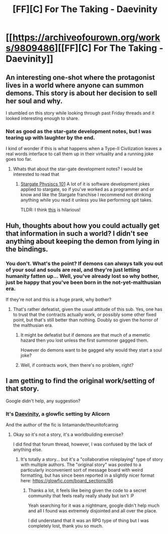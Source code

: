 #+TITLE: [FF][C] For The Taking - Daevinity

* [[https://archiveofourown.org/works/9809486][[FF][C] For The Taking - Daevinity]]
:PROPERTIES:
:Author: xamueljones
:Score: 21
:DateUnix: 1525974989.0
:DateShort: 2018-May-10
:END:

** An interesting one-shot where the protagonist lives in a world where anyone can summon demons. This story is about her decision to sell her soul and why.

I stumbled on this story while looking through past Friday threads and it looked interesting enough to share.
:PROPERTIES:
:Author: xamueljones
:Score: 6
:DateUnix: 1525975119.0
:DateShort: 2018-May-10
:END:

*** Not as good as the star-gate development notes, but I was tearing up with laughter by the end.

I kind of wonder if this is what happens when a Type-II Civilization leaves a real words interface to call them up in their virtuality and a running joke goes too far.
:PROPERTIES:
:Author: Empiricist_or_not
:Score: 3
:DateUnix: 1526012359.0
:DateShort: 2018-May-11
:END:

**** Whats that about the star-gate development notes? I would be interested to read that
:PROPERTIES:
:Author: TwoxMachina
:Score: 1
:DateUnix: 1526141387.0
:DateShort: 2018-May-12
:END:

***** [[https://archiveofourown.org/works/3673335][Stargate Physiscs 101]] A lot of it is software development jokes applied to stargate, so if you've worked as a programmer and or know and like the Stargate franchise I recommend not drinking anything while you read it unless you like performing spit takes.

TLDR: I think [[https://archiveofourown.org/works/3673335][this]] is hilarious!
:PROPERTIES:
:Author: Empiricist_or_not
:Score: 3
:DateUnix: 1526144020.0
:DateShort: 2018-May-12
:END:


** Huh, thoughts about how you could actually get that information in such a world? I didn't see anything about keeping the demon from lying in the bindings.
:PROPERTIES:
:Author: Jello_Raptor
:Score: 1
:DateUnix: 1526007399.0
:DateShort: 2018-May-11
:END:

*** You don't. What's the point? If demons can always talk you out of your soul and souls are real, and they're just letting humanity fatten up... Well, you've already lost so why bother, just be happy that you've been born in the not-yet-malthusian era.

If they're not and this is a huge prank, why bother?
:PROPERTIES:
:Author: Anderkent
:Score: 1
:DateUnix: 1526048678.0
:DateShort: 2018-May-11
:END:

**** That's rather defeatist, given the usual attitude of this sub. Yes, one has to trust that the contracts actually work, or possibly some other fixed point, but that's still better than nothing. Doubly so given the horror of the malthusian era.
:PROPERTIES:
:Author: Jello_Raptor
:Score: 1
:DateUnix: 1526323625.0
:DateShort: 2018-May-14
:END:

***** It might be defeatist but if demons are that much of a memetic hazard then you lost unless the first summoner gagged them.

However do demons want to be gagged why would they start a soul joke?
:PROPERTIES:
:Author: RMcD94
:Score: 2
:DateUnix: 1526520905.0
:DateShort: 2018-May-17
:END:


***** Well, if contracts work, then there's no problem, right?
:PROPERTIES:
:Author: Anderkent
:Score: 1
:DateUnix: 1526323799.0
:DateShort: 2018-May-14
:END:


** I am getting to find the original work/setting of that story.

Google didn't help, any suggestion?
:PROPERTIES:
:Author: Zeikos
:Score: 1
:DateUnix: 1526021624.0
:DateShort: 2018-May-11
:END:

*** It's [[https://alicorn.elcenia.com/board/viewtopic.php?f=4&t=115&sid=a166e6ed154b34234522e9c05496deae][Daevinity]], a glowfic setting by Alicorn

And the author of the fic is lintamande/theunitofcaring
:PROPERTIES:
:Author: PM_ME_CUTE_FOXES
:Score: 1
:DateUnix: 1526024458.0
:DateShort: 2018-May-11
:END:

**** Okay so it's not a story, it's a worldbuilding exercise?

I did find that forum thread, however, I was confused by the lack of anything else.
:PROPERTIES:
:Author: Zeikos
:Score: 2
:DateUnix: 1526024797.0
:DateShort: 2018-May-11
:END:

***** It's totally a story... but it's a "collaborative roleplaying" type of story with multiple authors. The "original story" was posted to a particularly inconvenient sort of message board with weird formatting, but has since been reported in a slightly nicer format here: [[https://glowfic.com/board_sections/86]]
:PROPERTIES:
:Author: Endovior
:Score: 1
:DateUnix: 1526035417.0
:DateShort: 2018-May-11
:END:

****** Thanks a lot, it feels like being given the code to a secret community that feels really really shady but isn't :P

Yeah searching for it was a nightmare, google didn't help much and all I found was extremely disjointed and all over the place.

I did understand that it was an RPG type of thing but I was completely lost, thank you so much.
:PROPERTIES:
:Author: Zeikos
:Score: 1
:DateUnix: 1526036524.0
:DateShort: 2018-May-11
:END:

